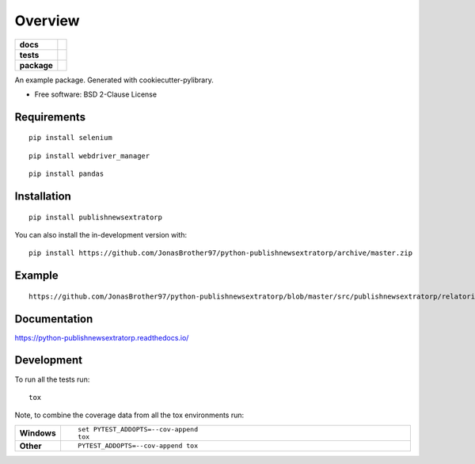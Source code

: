 ========
Overview
========

.. start-badges

.. list-table::
    :stub-columns: 1

    * - docs
      - |docs|
    * - tests
      - | |travis| |appveyor| |requires|
        | |codecov|
    * - package
      - | |version| |wheel| |supported-versions| |supported-implementations|
        | |commits-since|
.. |docs| image:: https://readthedocs.org/projects/python-publishnewsextratorp/badge/?style=flat
    :target: https://python-publishnewsextratorp.readthedocs.io/
    :alt: Documentation Status

.. |travis| image:: https://api.travis-ci.com/JonasBrother97/python-publishnewsextratorp.svg?branch=master
    :alt: Travis-CI Build Status
    :target: https://travis-ci.com/github/JonasBrother97/python-publishnewsextratorp

.. |appveyor| image:: https://ci.appveyor.com/api/projects/status/github/JonasBrother97/python-publishnewsextratorp?branch=master&svg=true
    :alt: AppVeyor Build Status
    :target: https://ci.appveyor.com/project/JonasBrother97/python-publishnewsextratorp

.. |requires| image:: https://requires.io/github/JonasBrother97/python-publishnewsextratorp/requirements.svg?branch=master
    :alt: Requirements Status
    :target: https://requires.io/github/JonasBrother97/python-publishnewsextratorp/requirements/?branch=master

.. |codecov| image:: https://codecov.io/gh/JonasBrother97/python-publishnewsextratorp/branch/master/graphs/badge.svg?branch=master
    :alt: Coverage Status
    :target: https://codecov.io/github/JonasBrother97/python-publishnewsextratorp

.. |version| image:: https://img.shields.io/pypi/v/publishnewsextratorp.svg
    :alt: PyPI Package latest release
    :target: https://pypi.org/project/publishnewsextratorp

.. |wheel| image:: https://img.shields.io/pypi/wheel/publishnewsextratorp.svg
    :alt: PyPI Wheel
    :target: https://pypi.org/project/publishnewsextratorp

.. |supported-versions| image:: https://img.shields.io/pypi/pyversions/publishnewsextratorp.svg
    :alt: Supported versions
    :target: https://pypi.org/project/publishnewsextratorp

.. |supported-implementations| image:: https://img.shields.io/pypi/implementation/publishnewsextratorp.svg
    :alt: Supported implementations
    :target: https://pypi.org/project/publishnewsextratorp

.. |commits-since| image:: https://img.shields.io/github/commits-since/JonasBrother97/python-publishnewsextratorp/v0.0.6.svg
    :alt: Commits since latest release
    :target: https://github.com/JonasBrother97/python-publishnewsextratorp/compare/v0.0.6...master



.. end-badges

An example package. Generated with cookiecutter-pylibrary.

* Free software: BSD 2-Clause License

Requirements
============

::

    pip install selenium

::

    pip install webdriver_manager

::

    pip install pandas

Installation
============

::

    pip install publishnewsextratorp

You can also install the in-development version with::

    pip install https://github.com/JonasBrother97/python-publishnewsextratorp/archive/master.zip


Example
============

::

    https://github.com/JonasBrother97/python-publishnewsextratorp/blob/master/src/publishnewsextratorp/relatorio.ipynb

Documentation
=============


https://python-publishnewsextratorp.readthedocs.io/


Development
===========

To run all the tests run::

    tox

Note, to combine the coverage data from all the tox environments run:

.. list-table::
    :widths: 10 90
    :stub-columns: 1

    - - Windows
      - ::

            set PYTEST_ADDOPTS=--cov-append
            tox

    - - Other
      - ::

            PYTEST_ADDOPTS=--cov-append tox
